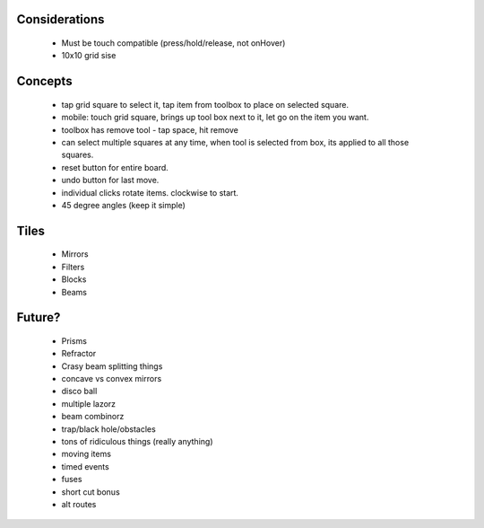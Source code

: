 Considerations
==============

 - Must be touch compatible (press/hold/release, not onHover)

 - 10x10 grid sise

Concepts
========
 - tap grid square to select it, tap item from toolbox to place on selected square. 
 - mobile: touch grid square, brings up tool box next to it, let go on the item you want. 

 - toolbox has remove tool - tap space, hit remove

 - can select multiple squares at any time, when tool is selected from box, its applied to all those squares. 

 - reset button for entire board. 

 - undo button for last move. 

 - individual clicks rotate items. clockwise to start. 

 - 45 degree angles (keep it simple) 


Tiles
=====

 - Mirrors
 - Filters
 - Blocks
 - Beams

Future?
=======
 - Prisms
 - Refractor
 - Crasy beam splitting things
 - concave vs convex mirrors
 - disco ball
 - multiple lazorz
 - beam combinorz
 - trap/black hole/obstacles
 - tons of ridiculous things (really anything)
 - moving items
 - timed events
 - fuses
 - short cut bonus
 - alt routes
